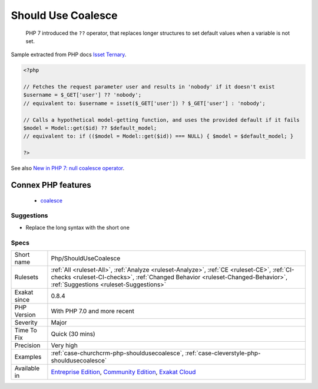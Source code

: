 .. _php-shouldusecoalesce:

.. _should-use-coalesce:

Should Use Coalesce
+++++++++++++++++++

  PHP 7 introduced the ``??`` operator, that replaces longer structures to set default values when a variable is not set.
Sample extracted from PHP docs `Isset Ternary <https://wiki.php.net/rfc/isset_ternary>`_.

.. code-block:: php
   
   <?php
   
   // Fetches the request parameter user and results in 'nobody' if it doesn't exist
   $username = $_GET['user'] ?? 'nobody';
   // equivalent to: $username = isset($_GET['user']) ? $_GET['user'] : 'nobody';
    
   // Calls a hypothetical model-getting function, and uses the provided default if it fails
   $model = Model::get($id) ?? $default_model;
   // equivalent to: if (($model = Model::get($id)) === NULL) { $model = $default_model; }
   
   ?>

See also `New in PHP 7: null coalesce operator <https://lornajane.net/posts/2015/new-in-php-7-null-coalesce-operator>`_.

Connex PHP features
-------------------

  + `coalesce <https://php-dictionary.readthedocs.io/en/latest/dictionary/coalesce.ini.html>`_


Suggestions
___________

* Replace the long syntax with the short one




Specs
_____

+--------------+------------------------------------------------------------------------------------------------------------------------------------------------------------------------------------------------------------------------+
| Short name   | Php/ShouldUseCoalesce                                                                                                                                                                                                  |
+--------------+------------------------------------------------------------------------------------------------------------------------------------------------------------------------------------------------------------------------+
| Rulesets     | :ref:`All <ruleset-All>`, :ref:`Analyze <ruleset-Analyze>`, :ref:`CE <ruleset-CE>`, :ref:`CI-checks <ruleset-CI-checks>`, :ref:`Changed Behavior <ruleset-Changed-Behavior>`, :ref:`Suggestions <ruleset-Suggestions>` |
+--------------+------------------------------------------------------------------------------------------------------------------------------------------------------------------------------------------------------------------------+
| Exakat since | 0.8.4                                                                                                                                                                                                                  |
+--------------+------------------------------------------------------------------------------------------------------------------------------------------------------------------------------------------------------------------------+
| PHP Version  | With PHP 7.0 and more recent                                                                                                                                                                                           |
+--------------+------------------------------------------------------------------------------------------------------------------------------------------------------------------------------------------------------------------------+
| Severity     | Major                                                                                                                                                                                                                  |
+--------------+------------------------------------------------------------------------------------------------------------------------------------------------------------------------------------------------------------------------+
| Time To Fix  | Quick (30 mins)                                                                                                                                                                                                        |
+--------------+------------------------------------------------------------------------------------------------------------------------------------------------------------------------------------------------------------------------+
| Precision    | Very high                                                                                                                                                                                                              |
+--------------+------------------------------------------------------------------------------------------------------------------------------------------------------------------------------------------------------------------------+
| Examples     | :ref:`case-churchcrm-php-shouldusecoalesce`, :ref:`case-cleverstyle-php-shouldusecoalesce`                                                                                                                             |
+--------------+------------------------------------------------------------------------------------------------------------------------------------------------------------------------------------------------------------------------+
| Available in | `Entreprise Edition <https://www.exakat.io/entreprise-edition>`_, `Community Edition <https://www.exakat.io/community-edition>`_, `Exakat Cloud <https://www.exakat.io/exakat-cloud/>`_                                |
+--------------+------------------------------------------------------------------------------------------------------------------------------------------------------------------------------------------------------------------------+


